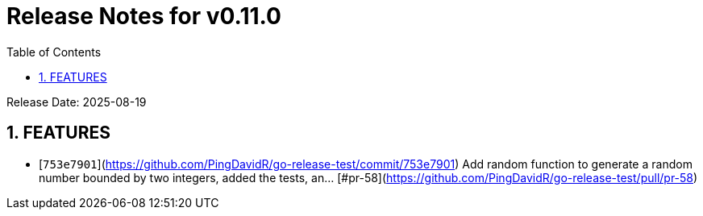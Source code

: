 = Release Notes for v0.11.0
:toc:
:toclevels: 3
:sectnums:

Release Date: 2025-08-19

== FEATURES
* [`753e7901`](https://github.com/PingDavidR/go-release-test/commit/753e7901) Add random function to generate a random number bounded by two integers, added the tests, an... [#pr-58](https://github.com/PingDavidR/go-release-test/pull/pr-58)


